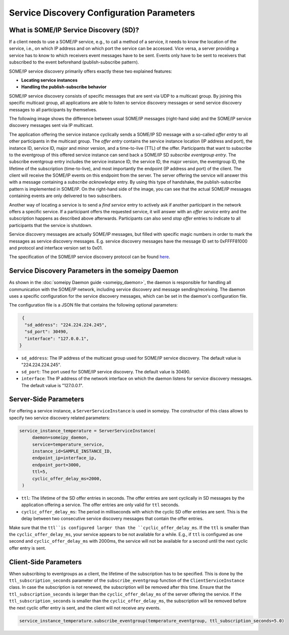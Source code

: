 Service Discovery Configuration Parameters
==========================================

What is SOME/IP Service Discovery (SD)?
---------------------------------------

If a client needs to use a SOME/IP service, e.g., to call a method of a service, it needs to know the location of the service, i.e., on which IP address and on which port the service can be accessed. Vice versa, a server providing a service has to know to which receivers event messages have to be sent. Events only have to be sent to receivers that subscribed to the event beforehand (publish-subscribe pattern).

SOME/IP service discovery primarily offers exactly these two explained features:

- **Locating service instances**
- **Handling the publish-subscribe behavior**

SOME/IP service discovery consists of specific messages that are sent via UDP to a multicast group. By joining this specific multicast group, all applications are able to listen to service discovery messages or send service discovery messages to all participants by themselves.

The following image shows the difference between usual SOME/IP messages (right-hand side) and the SOME/IP service discovery messages sent via IP multicast.

.. image:: images/service_discovery/multicast_service_discovery.png
   :align: center

The application offering the service instance cyclically sends a SOME/IP SD message with a so-called *offer entry* to all other participants in the multicast group. The *offer entry* contains the service instance location (IP address and port), the instance ID, service ID, major and minor version, and a time-to-live (TTL) of the offer. Participants that want to subscribe to the eventgroup of this offered service instance can send back a SOME/IP SD *subscribe eventgroup entry*. The subscribe eventgroup entry includes the service instance ID, the service ID, the major version, the eventgroup ID, the lifetime of the subscription (time-to-live), and most importantly the endpoint (IP address and port) of the client. The client will receive the SOME/IP events on this endpoint from the server. The server offering the service will answer this with a message containing a *subscribe acknowledge* entry. By using this type of handshake, the publish-subscribe pattern is implemented in SOME/IP. On the right-hand side of the image, you can see that the actual SOME/IP messages containing events are only delivered to two subscribers.

Another way of locating a service is to send a *find service* entry to actively ask if another participant in the network offers a specific service. If a participant offers the requested service, it will answer with an *offer service* entry and the subscription happens as described above afterwards. Participants can also send *stop offer* entries to indicate to all participants that the service is shutdown.

Service discovery messages are actually SOME/IP messages, but filled with specific magic numbers in order to mark the messages as service discovery messages. E.g. service discovery messages have the message ID set to 0xFFFF81000 and protocol and interface version set to 0x01.

The specification of the SOME/IP service discovery protocol can be found `here <https://www.autosar.org/fileadmin/standards/R22-11/FO/AUTOSAR_PRS_SOMEIPServiceDiscoveryProtocol.pdf>`_.

Service Discovery Parameters in the someipy Daemon
------------------------------------------------------
As shown in the :doc:`someipy Daemon guide <someipy_daemon>`, the daemon is responsible for handling all communication with the SOME/IP network, including service discovery and message sending/receiving. The daemon uses a specific configuration for the service discovery messages, which can be set in the daemon's configuration file.

The configuration file is a JSON file that contains the following optional parameters:

.. code-block:: json

   {
    "sd_address": "224.224.224.245",
    "sd_port": 30490,
    "interface": "127.0.0.1",
  }


- ``sd_address``: The IP address of the multicast group used for SOME/IP service discovery. The default value is "224.224.224.245".
- ``sd_port``: The port used for SOME/IP service discovery. The default value is 30490.
- ``interface``: The IP address of the network interface on which the daemon listens for service discovery messages. The default value is "127.0.0.1".

Server-Side Parameters
----------------------

For offering a service instance, a ``ServerServiceInstance`` is used in someipy. The constructor of this class allows to specify two service discovery related parameters:

.. code-block:: python

   service_instance_temperature = ServerServiceInstance(
        daemon=someipy_daemon,
        service=temperature_service,
        instance_id=SAMPLE_INSTANCE_ID,
        endpoint_ip=interface_ip,
        endpoint_port=3000,
        ttl=5,
        cyclic_offer_delay_ms=2000,
    )

- ``ttl``: The lifetime of the SD offer entries in seconds. The offer entries are sent cyclically in SD messages by the application offering a service. The offer entries are only valid for ``ttl`` seconds.
- ``cyclic_offer_delay_ms``: The period in milliseconds with which the cyclic SD offer entries are sent. This is the delay between two consecutive service discovery messages that contain the offer entries.

Make sure that the ``ttl``is configured larger than the ``cyclic_offer_delay_ms``. If the ``ttl`` is smaller than the ``cyclic_offer_delay_ms``, your service appears to be not available for a while. E.g., if ``ttl`` is configured as one second and ``cyclic_offer_delay_ms`` with 2000ms, the service will not be available for a second until the next cyclic offer entry is sent.


Client-Side Parameters
----------------------

When subscribing to eventgroups as a client, the lifetime of the subscription has to be specified. This is done by the ``ttl_subscription_seconds`` parameter of the ``subscribe_eventgroup`` function of the ``ClientServiceInstance`` class. In case the subscription is not renewed, the subscription will be removed after this time. Ensure that the ``ttl_subscription_seconds`` is larger than the ``cyclic_offer_delay_ms`` of the server offering the service. If the ``ttl_subscription_seconds`` is smaller than the ``cyclic_offer_delay_ms``, the subscription will be removed before the next cyclic offer entry is sent, and the client will not receive any events.

.. code-block:: python

   service_instance_temperature.subscribe_eventgroup(temperature_eventgroup, ttl_subscription_seconds=5.0)
